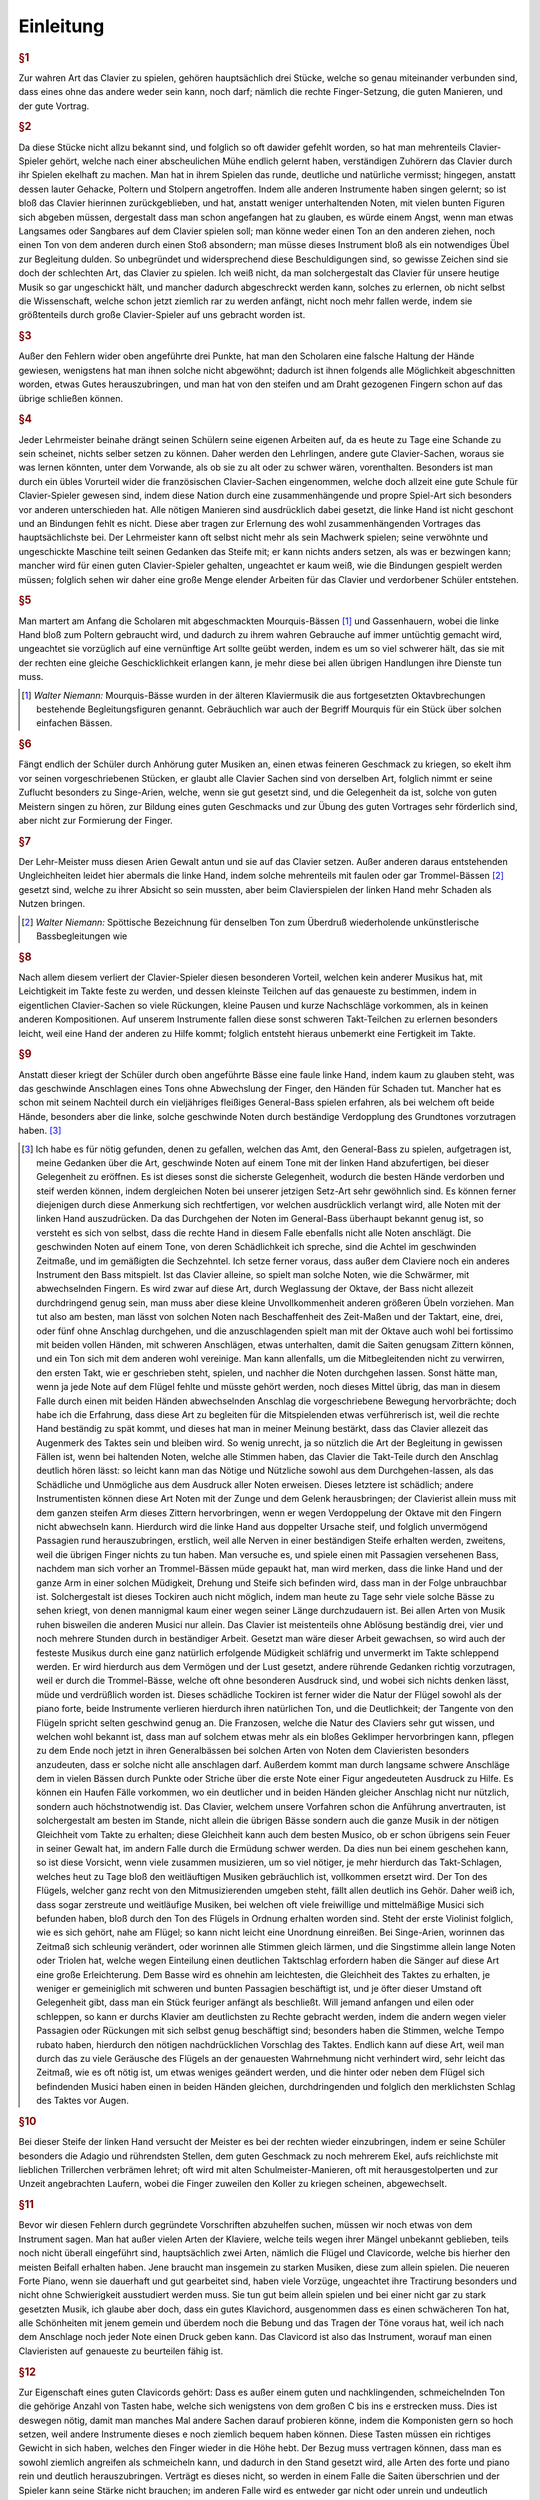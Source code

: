 ************************
Einleitung
************************

.. rubric:: §1 

Zur wahren Art das Clavier zu spielen, gehören hauptsächlich drei Stücke, welche so genau miteinander verbunden sind, dass eines ohne das andere weder sein kann, noch darf; nämlich die rechte Finger-Setzung, die guten Manieren, und der gute Vortrag.

.. index::
    single: Ekel
    single: Gehacke

.. rubric:: §2

Da diese Stücke nicht allzu bekannt sind, und folglich so oft dawider gefehlt worden, so hat man mehrenteils Clavier-Spieler gehört, welche nach einer abscheulichen Mühe endlich gelernt haben, verständigen Zuhörern das Clavier durch ihr Spielen ekelhaft zu machen. Man hat in ihrem Spielen das runde, deutliche und natürliche vermisst; hingegen, anstatt dessen lauter Gehacke, Poltern und Stolpern angetroffen. 
Indem alle anderen Instrumente haben singen gelernt; so ist bloß das Clavier hierinnen zurückgeblieben, und hat, anstatt weniger unterhaltenden Noten, mit vielen bunten Figuren sich abgeben müssen, dergestalt dass man schon angefangen hat zu glauben, es würde einem Angst, wenn man etwas Langsames oder Sangbares auf dem Clavier spielen soll; man könne weder einen Ton an den anderen ziehen, noch einen Ton von dem anderen durch einen Stoß absondern; man müsse dieses Instrument bloß als ein notwendiges Übel zur Begleitung dulden. 
So unbegründet und widersprechend diese Beschuldigungen sind, so gewisse Zeichen sind sie doch der schlechten Art, das Clavier zu spielen. 
Ich weiß nicht, da man solchergestalt das Clavier für unsere heutige Musik so gar ungeschickt hält, und mancher dadurch abgeschreckt werden kann, solches zu erlernen, ob nicht selbst die Wissenschaft, welche schon jetzt ziemlich rar zu werden anfängt, nicht noch mehr fallen werde, indem sie größtenteils durch große Clavier-Spieler auf uns gebracht worden ist.

.. rubric:: §3 

Außer den Fehlern wider oben angeführte drei Punkte, hat man den Scholaren eine falsche Haltung der Hände gewiesen, wenigstens hat man ihnen solche nicht abgewöhnt; dadurch ist ihnen folgends alle Möglichkeit abgeschnitten worden, etwas Gutes herauszubringen, und man hat von den steifen und am Draht gezogenen Fingern schon auf das übrige schließen können.

.. index::
    single: Lehrmeister
    single: Clavier-Sachen; französische

.. rubric:: §4 

Jeder Lehrmeister beinahe drängt seinen Schülern seine eigenen Arbeiten auf, da es heute zu Tage eine Schande zu sein scheinet, nichts selber setzen zu können. 
Daher werden den Lehrlingen, andere gute Clavier-Sachen, woraus sie was lernen könnten, unter dem Vorwande, als ob sie zu alt oder zu schwer wären, vorenthalten. 
Besonders ist man durch ein übles Vorurteil wider die französischen Clavier-Sachen eingenommen, welche doch allzeit eine gute Schule für Clavier-Spieler gewesen sind, indem diese Nation durch eine zusammenhängende und propre Spiel-Art sich besonders vor anderen unterschieden hat. 
Alle nötigen Manieren sind ausdrücklich dabei gesetzt, die linke Hand ist nicht geschont und an Bindungen fehlt es nicht. 
Diese aber tragen zur Erlernung des wohl zusammenhängenden Vortrages das hauptsächlichste bei. 
Der Lehrmeister kann oft selbst nicht mehr als sein Machwerk spielen; seine verwöhnte und ungeschickte Maschine teilt seinen Gedanken das Steife mit; er kann nichts anders setzen, als was er bezwingen kann;
mancher wird für einen guten Clavier-Spieler gehalten, ungeachtet er kaum weiß, wie die Bindungen gespielt werden müssen; 
folglich sehen wir daher eine große Menge elender Arbeiten für das Clavier und verdorbener Schüler entstehen.

.. index::
    single: Gassenhauer
    single: Mourquis-Bass
    single: Hand; linke

.. rubric:: §5 

Man martert am Anfang die Scholaren mit abgeschmackten Mourquis-Bässen [#mourquis]_ und Gassenhauern, wobei die linke Hand bloß zum Poltern gebraucht wird, und dadurch zu ihrem wahren Gebrauche auf immer untüchtig gemacht wird, ungeachtet sie vorzüglich auf eine vernünftige Art sollte geübt werden, indem es um so viel schwerer hält, das sie mit der rechten eine gleiche Geschicklichkeit erlangen kann, je mehr diese bei allen übrigen Handlungen ihre Dienste tun muss. 

.. [#mourquis] *Walter Niemann:* Mourquis-Bässe wurden in der älteren Klaviermusik die aus fortgesetzten Oktavbrechungen bestehende Begleitungsfiguren genannt. Gebräuchlich war auch der Begriff Mourquis für ein Stück über solchen einfachen Bässen.

.. image:: bilder/mourquis-bass.png 
    :alt: Mourquis-Bass
    :align: center

.. index::
    single: Singe-Arien
    single: Geschmacksbildung

.. rubric:: §6 

Fängt endlich der Schüler durch Anhörung guter Musiken an, einen etwas feineren Geschmack zu kriegen, so ekelt ihm vor seinen vorgeschriebenen Stücken, er glaubt alle Clavier Sachen sind von derselben Art, folglich nimmt er seine Zuflucht besonders zu Singe-Arien, welche, wenn sie gut gesetzt sind, und die Gelegenheit da ist, solche von guten Meistern singen zu hören, zur Bildung eines guten Geschmacks und zur Übung des guten Vortrages sehr förderlich sind, aber nicht zur Formierung der Finger. 

.. index::
    single: Hand; linke

.. rubric:: §7 

Der Lehr-Meister muss diesen Arien Gewalt antun und sie auf das Clavier setzen. Außer anderen daraus entstehenden Ungleichheiten leidet hier abermals die linke Hand, indem solche mehrenteils mit faulen oder gar Trommel-Bässen [#trommel]_ gesetzt sind, welche zu ihrer Absicht so sein mussten, aber beim Clavierspielen der linken Hand mehr Schaden als Nutzen bringen. 

.. [#trommel] *Walter Niemann:* Spöttische Bezeichnung für denselben Ton zum Überdruß wiederholende unkünstlerische Bassbegleitungen wie

.. image:: bilder/trommelbass.png 
    :alt: Trommel-Bass
    :align: center

.. index::
    single: Zusammenspiel der Hände
    single: Taktfestigkeit

.. rubric:: §8 

Nach allem diesem verliert der Clavier-Spieler diesen besonderen Vorteil, welchen kein anderer Musikus hat, mit Leichtigkeit im Takte feste zu werden, und dessen kleinste Teilchen auf das genaueste zu bestimmen, indem in eigentlichen Clavier-Sachen so viele Rückungen, kleine Pausen und kurze Nachschläge vorkommen, als in keinen anderen Kompositionen. 
Auf unserem Instrumente fallen diese sonst schweren Takt-Teilchen zu erlernen besonders leicht, weil eine Hand der anderen zu Hilfe kommt; folglich entsteht hieraus unbemerkt eine Fertigkeit im Takte. 

.. index::
    single: Hand; linke

.. rubric:: §9 

Anstatt dieser kriegt der Schüler durch oben angeführte Bässe eine faule linke Hand, indem kaum zu glauben steht, was das geschwinde Anschlagen eines Tons ohne Abwechslung der Finger, den Händen für Schaden tut. 
Mancher hat es schon mit seinem Nachteil durch ein vieljähriges fleißiges General-Bass spielen erfahren, als bei welchem oft beide Hände, besonders aber die linke, solche geschwinde Noten durch beständige Verdopplung des Grundtones vorzutragen haben. [#f1]_

.. [#f1] Ich habe es für nötig gefunden, denen zu gefallen, welchen das Amt, den General-Bass zu spielen, aufgetragen ist, meine Gedanken über die Art, geschwinde Noten auf einem Tone mit der linken Hand abzufertigen, bei dieser Gelegenheit zu eröffnen. Es ist dieses sonst die sicherste Gelegenheit, wodurch die besten Hände verdorben und steif werden können, indem dergleichen Noten bei unserer jetzigen Setz-Art sehr gewöhnlich sind. Es können ferner diejenigen durch diese Anmerkung sich rechtfertigen, vor welchen ausdrücklich verlangt wird, alle Noten mit der linken Hand auszudrücken. Da das Durchgehen der Noten im General-Bass überhaupt bekannt genug ist, so versteht es sich von selbst, dass die rechte Hand in diesem Falle ebenfalls nicht alle Noten anschlägt. Die geschwinden Noten auf einem Tone, von deren Schädlichkeit ich spreche, sind die Achtel im geschwinden Zeitmaße, und im gemäßigten die Sechzehntel. Ich setze ferner voraus, dass außer dem Claviere noch ein anderes Instrument den Bass mitspielt. Ist das Clavier alleine, so spielt man solche Noten, wie die Schwärmer, mit abwechselnden Fingern. Es wird zwar auf diese Art, durch Weglassung der Oktave, der Bass nicht allezeit durchdringend genug sein, man muss aber diese kleine Unvollkommenheit anderen größeren Übeln vorziehen. Man tut also am besten, man lässt von solchen Noten nach Beschaffenheit des Zeit-Maßen und der Taktart, eine, drei, oder fünf ohne Anschlag durchgehen, und die anzuschlagenden spielt man mit der Oktave auch wohl bei fortissimo mit beiden vollen Händen, mit schweren Anschlägen, etwas unterhalten, damit die Saiten genugsam Zittern können, und ein Ton sich mit dem anderen wohl vereinige. Man kann allenfalls, um die Mitbegleitenden nicht zu verwirren, den ersten Takt, wie er geschrieben steht, spielen, und nachher die Noten durchgehen lassen. Sonst hätte man, wenn ja jede Note auf dem Flügel fehlte und müsste gehört werden, noch dieses Mittel übrig, das man in diesem Falle durch einen mit beiden Händen abwechselnden Anschlag die vorgeschriebene Bewegung hervorbrächte; doch habe ich die Erfahrung, dass diese Art zu begleiten für die Mitspielenden etwas verführerisch ist, weil die rechte Hand beständig zu spät kommt, und dieses hat man in meiner Meinung bestärkt, dass das Clavier allezeit das Augenmerk des Taktes sein und bleiben wird. So wenig unrecht, ja so nützlich die Art der Begleitung in gewissen Fällen ist, wenn bei haltenden Noten, welche alle Stimmen haben, das Clavier die Takt-Teile durch den Anschlag deutlich hören lässt: so leicht kann man das Nötige und Nützliche sowohl aus dem Durchgehen-lassen, als das Schädliche und Unmögliche aus dem Ausdruck aller Noten erweisen. Dieses letztere ist schädlich; andere Instrumentisten können diese Art Noten mit der Zunge und dem Gelenk herausbringen; der Clavierist allein muss mit dem ganzen steifen Arm dieses Zittern hervorbringen, wenn er wegen Verdoppelung der Oktave mit den Fingern nicht abwechseln kann. Hierdurch wird die linke Hand aus doppelter Ursache steif, und folglich unvermögend Passagien rund herauszubringen, erstlich, weil alle Nerven in einer beständigen Steife erhalten werden, zweitens, weil die übrigen Finger nichts zu tun haben. Man versuche es, und spiele einen mit Passagien versehenen Bass, nachdem man sich vorher an Trommel-Bässen müde gepaukt hat, man wird merken, dass die linke Hand und der ganze Arm in einer solchen Müdigkeit, Drehung und Steife sich befinden wird, dass man in der Folge unbrauchbar ist. Solchergestalt ist dieses Tockiren auch nicht möglich, indem man heute zu Tage sehr viele solche Bässe zu sehen kriegt, von denen mannigmal kaum einer wegen seiner Länge durchzudauern ist. Bei allen Arten von Musik ruhen bisweilen die anderen Musici nur allein. Das Clavier ist meistenteils ohne Ablösung beständig drei, vier und noch mehrere Stunden durch in beständiger Arbeit. Gesetzt man wäre dieser Arbeit gewachsen, so wird auch der festeste Musikus durch eine ganz natürlich erfolgende Müdigkeit schläfrig und unvermerkt im Takte schleppend werden. Er wird hierdurch aus dem Vermögen und der Lust gesetzt, andere rührende Gedanken richtig vorzutragen, weil er durch die Trommel-Bässe, welche oft ohne besonderen Ausdruck sind, und wobei sich nichts denken lässt, müde und verdrüßlich worden ist. Dieses schädliche Tockiren ist ferner wider die Natur der Flügel sowohl als der piano forte, beide Instrumente verlieren hierdurch ihren natürlichen Ton, und die Deutlichkeit; der Tangente von den Flügeln spricht selten geschwind genug an. Die Franzosen, welche die Natur des Claviers sehr gut wissen, und welchen wohl bekannt ist, dass man auf solchem etwas mehr als ein bloßes Geklimper hervorbringen kann, pflegen zu dem Ende noch jetzt in ihren Generalbässen bei solchen Arten von Noten dem Clavieristen besonders anzudeuten, dass er solche nicht alle anschlagen darf. Außerdem kommt man durch langsame schwere Anschläge dem in vielen Bässen durch Punkte oder Striche über die erste Note einer Figur angedeuteten Ausdruck zu Hilfe. Es können ein Haufen Fälle vorkommen, wo ein deutlicher und in beiden Händen gleicher Anschlag nicht nur nützlich, sondern auch höchstnotwendig ist. Das Clavier, welchem unsere Vorfahren schon die Anführung anvertrauten, ist solchergestalt am besten im Stande, nicht allein die übrigen Bässe sondern auch die ganze Musik in der nötigen Gleichheit vom Takte zu erhalten; diese Gleichheit kann auch dem besten Musico, ob er schon übrigens sein Feuer in seiner Gewalt hat, im andern Falle durch die Ermüdung schwer werden. Da dies nun bei einem geschehen kann, so ist diese Vorsicht, wenn viele zusammen musizieren, um so viel nötiger, je mehr hierdurch das Takt-Schlagen, welches heut zu Tage bloß den weitläuftigen Musiken gebräuchlich ist, vollkommen ersetzt wird. Der Ton des Flügels, welcher ganz recht von den Mitmusizierenden umgeben steht, fällt allen deutlich ins Gehör. Daher weiß ich, dass sogar zerstreute und weitläufige Musiken, bei welchen oft viele freiwillige und mittelmäßige Musici sich befunden haben, bloß durch den Ton des Flügels in Ordnung erhalten worden sind. Steht der erste Violinist folglich, wie es sich gehört, nahe am Flügel; so kann nicht leicht eine Unordnung einreißen. Bei Singe-Arien, worinnen das Zeitmaß sich schleunig verändert, oder worinnen alle Stimmen gleich lärmen, und die Singstimme allein lange Noten oder Triolen hat, welche wegen Einteilung einen deutlichen Taktschlag erfordern haben die Sänger auf diese Art eine große Erleichterung. Dem Basse wird es ohnehin am leichtesten, die Gleichheit des Taktes zu erhalten, je weniger er gemeiniglich mit schweren und bunten Passagien beschäftigt ist, und je öfter dieser Umstand oft Gelegenheit gibt, dass man ein Stück feuriger anfängt als beschließt. Will jemand anfangen und eilen oder schleppen, so kann er durchs Klavier am deutlichsten zu Rechte gebracht werden, indem die andern wegen vieler Passagien oder Rückungen mit sich selbst genug beschäftigt sind; besonders haben die Stimmen, welche Tempo rubato haben, hierdurch den nötigen nachdrücklichen Vorschlag des Taktes. Endlich kann auf diese Art, weil man durch das zu viele Geräusche des Flügels an der genauesten Wahrnehmung nicht verhindert wird, sehr leicht das Zeitmaß, wie es oft nötig ist, um etwas weniges geändert werden, und die hinter oder neben dem Flügel sich befindenden Musici haben einen in beiden Händen gleichen, durchdringenden und folglich den merklichsten Schlag des Taktes vor Augen. 

.. index::
    single: Ekel
    single: Triller
    single: Schulmeister-Manieren

.. rubric:: §10 

Bei dieser Steife der linken Hand versucht der Meister es bei der rechten wieder einzubringen, indem er seine Schüler besonders die Adagio und rührendsten Stellen, dem guten Geschmack zu noch mehrerem Ekel, aufs reichlichste mit lieblichen Trillerchen verbrämen lehret; oft wird mit alten Schulmeister-Manieren, oft mit herausgestolperten und zur Unzeit angebrachten Laufern, wobei die Finger zuweilen den Koller zu kriegen scheinen, abgewechselt.

.. index::
    single: Flügel
    single: Clavichord

.. rubric:: §11

Bevor wir diesen Fehlern durch gegründete Vorschriften abzuhelfen suchen, müssen wir noch etwas von dem Instrument sagen. Man hat außer vielen Arten der Klaviere, welche teils wegen ihrer Mängel unbekannt geblieben, teils noch nicht überall eingeführt sind, hauptsächlich zwei Arten, nämlich die Flügel und Clavicorde, welche bis hierher den meisten Beifall erhalten haben. Jene braucht man insgemein zu starken Musiken, diese zum allein spielen.
Die neueren Forte Piano, wenn sie dauerhaft und gut gearbeitet sind, haben viele Vorzüge, ungeachtet ihre Tractirung besonders und nicht ohne Schwierigkeit ausstudiert werden muss.
Sie tun gut beim allein spielen und bei einer nicht gar zu stark gesetzten Musik, ich glaube aber doch, dass ein gutes Klavichord, ausgenommen dass es einen schwächeren Ton hat, alle Schönheiten mit jenem gemein und überdem noch die Bebung und das Tragen der Töne voraus hat, weil ich nach dem Anschlage noch jeder Note einen Druck geben kann. Das Clavicord ist also das Instrument, worauf man einen Clavieristen auf genaueste zu beurteilen fähig ist.

.. index::
    single: Clavichord
    single: Flügel
    single: Instrument; Qualität des

.. rubric:: §12

Zur Eigenschaft eines guten Clavicords gehört: Dass es außer einem guten und nachklingenden, schmeichelnden Ton die gehörige Anzahl von Tasten habe, welche sich wenigstens von dem großen C bis ins e erstrecken muss. 
Dies ist deswegen nötig, damit man manches Mal andere Sachen darauf probieren könne, indem die Komponisten gern so hoch setzen, weil andere Instrumente dieses e noch ziemlich bequem haben können. 
Diese Tasten müssen ein richtiges Gewicht in sich haben, welches den Finger wieder in die Höhe hebt. 
Der Bezug muss vertragen können, dass man es sowohl ziemlich angreifen als schmeicheln kann, und dadurch in den Stand gesetzt wird, alle Arten des forte und piano rein und deutlich herauszubringen. 
Verträgt es dieses nicht, so werden in einem Falle die Saiten überschrien und der Spieler kann seine Stärke nicht brauchen; im anderen Falle wird es entweder gar nicht oder unrein und undeutlich ansprechen.

.. index::
    single: Instrument; Qualität des

.. rubric:: §13

Ein guter Flügel muss ebenfalls außer dem guten Ton und den gehörigen Tasten eine gleiche Befiederung haben; der Probe hiervon ist, wenn man die kleinen Manieren nett und leicht herausbringen kann, und wenn jede Taste gleich geschwinde anspricht, nachdem man durch einen gleichen und geringen Druck mit dem Nagel vom Daumen ihre Reihe überstrichen hat. 
Die Tractirung eines Flügels muss nicht zu leichte und läppisch sein; die Tasten müssen nicht zu tief fallen, die Finger einigen Widerstand haben und von den Tangenten wieder aufgehoben werden. Hingegen muss er aber auch nicht zu schwer niederzudrücken sein. 
Denen zu Gefallen, welche noch keine Instrumente von dieser vorgeschriebenen Weise besitzen, habe ich meine Probestücke so eingerichtet, dass sie auf einem Instrument von vier Oktaven können gespielt werden.

.. index::
    single: Temperatur
    single: Klangmesser
    single: Stimmung

.. rubric:: §14
    
Beide Arten von Instrumenten müssen gut temperiert sein, indem man durch die Stimmung der Quinten, Quarten, Probierung der kleinen und großen Terzen und ganzer Akkorde, den meisten Quinten besonders so viel von ihrer größten Reinigkeit abnimmt, dass es das Gehör kaum merkt und man alle vierundzwanzig Tonarten gut brauchen kann. 
Durch Probierung der Quarten hat man den Vorteil, dass man die notwendige Schwebung der Quinten deutlicher hören kann, weil die Quarten dem Grundton näher liegen als die Quinten. 
Sind die Claviere so gestimmt, so kann man sie wegen der Ausübung mit Recht für die reinsten Instrumente unter allen ausgeben, indem zwar einige reiner gestimmt aber nicht gespielt werden. 
Auf dem Claviere spielt man aus allen vierundzwanzig Tonarten gleich rein und welches wohl zu merken vollstimmig, ohngeachtet die Harmonie wegen der Verhältnisse der geringsten Unreinigkeit sogleich entdeckt. 
Durch diese neue Art zu temperieren sind wir weiter gekommen als vordem, obschon die alte Temperatur so beschaffen war, dass einige Tonarten reiner waren als man noch jetzt bei vielen Instrumenten antrifft.
Bei manchem anderen Musico würde man vielleicht Unreinheit eher vermerken ohne einen Klangmesser dabei nötig zu haben, wenn man die hervorgebrachten melodischen Töne harmonisch hören sollte.
Diese Melodie betrügt uns oft und lässt uns nicht eher ihre unreinen Töne verspüren, bis diese Unreinheit so groß ist, als kaum bei manchem schlecht gestimmten Klavier.

.. index::
    single: Clavichord
    single: Flügel
    single: Anschlag
    single: Klangfarbe

.. rubric:: §15

Jeder Klavierspieler soll von Rechts wegen einen guten Flügel und auch ein gutes Clavichord haben, damit er auf beiden allerlei Sachen abwechselnd spielen könne. 
Wer mit einer guten Art auf dem Clavichord spielen kann, wird solches auch auf dem Flügel zuwege bringen können, aber nicht umgekehrt. 
Man muss also das Clavichord zur Erlernung des guten Vortrags und den Flügel, um die gehörige Kraft in den Fingern zu kriegen, brauchen. 
Spielt man beständig auf dem Clavichord, so wird man viele Schwierigkeiten antreffen, auf dem Flügel fortzukommen; man muss also die Klaviersachen, wobei eine Begleitung von anderen Instrumenten ist, und welche also wegen der Schwäche des Clavichords auf dem Flügel gespielt werden müssen, mit Mühe herausbringen; was aber mit vieler Arbeit schon muss gespielt werden, das kann unmöglich die Wirkung haben, die es haben soll. 
Man gewöhnt sich bei beständigen Spielem auf dem Clavichord an, die Tasten gar zu sehr zu schmeicheln, das folglich die Kleinigkeiten, indem man nicht den hinlänglichen Druck zu Anschlagung des Tangenten auf dem Flügel gibt, nicht allzeit ansprechen werden. 
Man kann so mit der Zeit, wenn man bloß auf einem Clavichord spielt, die Stärke aus den Fingern verlieren, die man vorher hatte. 
Spielt man beständig auf dem Flügel, so gewöhnt man sich an eine Farbe zu spielen, und der unterschiedene Anschlag, welchen bloß ein guter Clavichord-Spieler auf dem Flügel herausbringen kann, bleibt verborgen, so wunderbar es auch scheint, indem man glauben sollte, alle Finger müssten auf einerlei Flügel einerlei Ton herausbringen. 
Man kann gar leicht die Probe machen, und zwei Personen, wovon der eine ein gutes Clavichord spielt, der andere aber bloß ein Flügelspieler ist, auf diesem letzteren Instrumente ein Stück mit einerlei Manieren kurz hintereinander spielen lassen, und hernach urteilen, ob sie beide einerlei Wirkung hervorgebracht haben. 

.. index::
    single: Fingerübungen
    single: Applikatur
    single: Geläufigkeit

.. rubric:: §16

 Nachdem nunmehr die gehörige Wissenschaft der Tasten, Noten, Pausen, Einteilung des Takts usw. da ist, so lasse man seine Schüler eine ganze Zeit durch nichts anderes als die Exempel über die Applikatur am Anfang langsam und nachher immer hurtiger üben, damit mit der Zeit die Übung der Finger, so schwer und verschieden sie auch bei dem Klavier ist, durch diese Übung so geläufig werde, dass man nicht mehr darüber denken darf.
 
.. _einleitung-paragraph-17:

.. rubric:: §17
 
Hauptsächlich übe man die Exempel, wo bei jedem die Applikatur beider Hände angezeigt ist, im Einklang, damit die Hände gleich geschickt werden.

.. index::
    single: Lernmethode

.. rubric:: §18

Alsdann gehe man das Kapitel von den Manieren fleißig durch und übe solche, damit sie mit gehöriger Fertigkeit gefasst herausgebracht werden können; und da dieses eine Aufgabe ist, woran man beinahe Zeit Lebens lernen kann, indem diese Manieren zum Teil mehr Fertigkeit und Geschiwindigkeit erfordern als alle Passagien, so halte man den Scholaren damit nicht länger auf, als bis man wegen dieses Punkts mit seiner natürlichen Fähigkeit und Jahren zur Not zufrieden sein kann.

.. index::
    single: Lernmethode
    single: Stückarbeit

.. rubric:: §19

Man gehe sogleich an die Probe-Stücke, man lehre sie erstlich ohne Manieren, welche besonders zu üben sind, und hernach mit denselben nach den Regeln, welche in dem Kapitel von dem guten Vortrag abgehandelt sind, zu spielen. 
Dieses muss im Anfang auf dem Clavicorde allein geschehen, danach kann man mit dem Flügel abwechseln.

.. index::
    single: Singen lernen

.. rubric:: §20
    
Einen großen Nutzen und Erleichterung in die ganze Spiel-Art wird derjenige spüren, welcher zu gleicher Zeit Gelegenheit hat, die Singekunst zu lernen, und gute Sänger fleißig zu hören.

.. index::
    single: Im Dunkeln spielen
    single: Notenlesen

.. rubric:: §21
    
Damit man die Tasten auswendig finden lerne und das notwendige Notenlesen nicht beschwerlich falle, wird man wohl tun, wenn man das Gelernte fleißig auswendig im Finstern spielt.

.. index::
    single: Probe-Stücke

.. rubric:: §22
    
Da ich bei der Bezeichnung der Probe-Stücke alles nötige beigefügt habe, und ich solche zu vielen malen mit der größten Achtsamkeit durchgespielt, damit mir auch nicht die geringste Kleinigkeit entwischen möchte, so glaube ich, dass, wenn man alles in Acht nimmt, hierdurch die Geschicklichkeit der Hände sowohl als der Geschmack hinlänglich gebildet werden kann, andere und schwerere Sachen zu erlernen.

.. index::
    single: Probe-Stücke

.. rubric:: §23
    
Ich habe zu Vermeidung aller Zweideutigkeit die Triolen ohne 3, das Abstoßen der Noten ohne Striche mit bloßen Punkten, und die abgekürzten Wörter: f. p. u. s. w., an den meisten Orten ohne hintenstehende Punkte angedeutet.

.. index::
    single: Probe-Stücke
    single: Lernmethode
    single: Schwierigkeitsgrad
    single: Pädagogik

.. rubric:: §24

Damit ich allerlei Exempel der Fingersetzungen in allen Tonarten, des Gebrauchs der Manieren und des guten Vortrags bei allerlei Leidenschaften habe anbringen können, und dieses Werk vollständig erscheine, so habe ich nicht verhindern können, dass nicht zuletzt die Probe-Stücke in der Schwierigkeit zugenommen hätten. 
Ich habe geglaubt es sei gut, man zu dienen, nicht lauter Stücke von der ersten Leichtigkeit beizufügen und nicht vieles unberührt zu lassen.
Ich hoffe, dass die mühsam hinzugegebene Applikatur und Spielart die schwereren Stücken nach vorhergegangenem deutlichen Unterricht ganz leicht machen werde.
Es ist schädlich, die Scholaren mit zu vielen leichten Sachen aufzuhalten; sie bleiben hierdurch immer auf einer Stelle, einige wenige von der ersten Art können zum Anfang hinlänglich sein. 
Es ist also besser, dass ein geschickter Lehrmeister seine Schüler nach und nach an schwerere Sachen gewöhnt. 
Es beruht alles auf der Art zu unterweisen und auf vorher gelegten guten Gründen, hierdurch empfindet der Schüler nicht mehr, dass er an schwerere Stücke gebracht worden ist. 
Mein seliger Vater hat in dieser Art glückliche Proben abgelegt. 
Bei ihm mussten seine Scholaren gleich an seine nicht gar leichten Stücke gehen. 
Solchergestalt darf sich auch niemand vor meinen Probe-Stücken fürchten.

.. rubric:: §25
    
Sollte es einigen wegen ihrer Fertigkeit gelüsten, solche nur obenhin den bloßen Noten nach vom Blatte wegzuspielen; so bitte ich gar sehr, diese Stücke vorher mit gehöriger Achtsamkeit bis auf alle die geringsten Kleinigkeiten durchzusehen, bevor sie solche ausüben wollen.